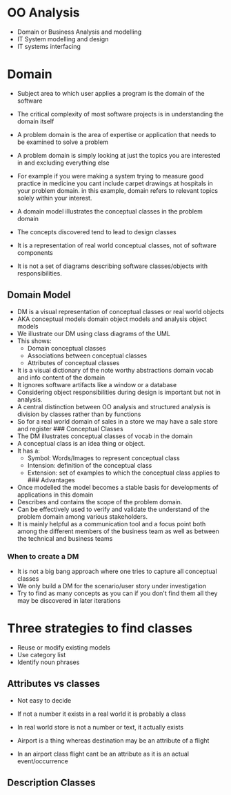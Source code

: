 * OO Analysis
:PROPERTIES:
:CUSTOM_ID: oo-analysis
:END:
- Domain or Business Analysis and modelling
- IT System modelling and design
- IT systems interfacing

* Domain
:PROPERTIES:
:CUSTOM_ID: domain
:END:
- Subject area to which user applies a program is the domain of the
  software

- The critical complexity of most software projects is in understanding
  the domain itself

- A problem domain is the area of expertise or application that needs to
  be examined to solve a problem

- A problem domain is simply looking at just the topics you are
  interested in and excluding everything else

- For example if you were making a system trying to measure good
  practice in medicine you cant include carpet drawings at hospitals in
  your problem domain. in this example, domain refers to relevant topics
  solely within your interest.

- A domain model illustrates the conceptual classes in the problem
  domain

- The concepts discovered tend to lead to design classes

- It is a representation of real world conceptual classes, not of
  software components

- It is not a set of diagrams describing software classes/objects with
  responsibilities.

** Domain Model
:PROPERTIES:
:CUSTOM_ID: domain-model
:END:
- DM is a visual representation of conceptual classes or real world
  objects
- AKA conceptual models domain object models and analysis object models
- We illustrate our DM using class diagrams of the UML
- This shows:
  - Domain conceptual classes
  - Associations between conceptual classes
  - Attributes of conceptual classes
- It is a visual dictionary of the note worthy abstractions domain vocab
  and info content of the domain
- It ignores software artifacts like a window or a database
- Considering object responsibilities during design is important but not
  in analysis.
- A central distinction between OO analysis and structured analysis is
  division by classes rather than by functions
- So for a real world domain of sales in a store we may have a sale
  store and register ### Conceptual Classes
- The DM illustrates conceptual classes of vocab in the domain
- A conceptual class is an idea thing or object.
- It has a:
  - Symbol: Words/Images to represent conceptual class
  - Intension: definition of the conceptual class
  - Extension: set of examples to which the conceptual class applies to
    ​### Advantages
- Once modelled the model becomes a stable basis for developments of
  applications in this domain
- Describes and contains the scope of the problem domain.
- Can be effectively used to verify and validate the understand of the
  problem domain among various stakeholders.
- It is mainly helpful as a communication tool and a focus point both
  among the different members of the business team as well as between
  the technical and business teams

*** When to create a DM
:PROPERTIES:
:CUSTOM_ID: when-to-create-a-dm
:END:
- It is not a big bang approach where one tries to capture all
  conceptual classes
- We only build a DM for the scenario/user story under investigation
- Try to find as many concepts as you can if you don't find them all
  they may be discovered in later iterations

* Three strategies to find classes
:PROPERTIES:
:CUSTOM_ID: three-strategies-to-find-classes
:END:
- Reuse or modify existing models
- Use category list
- Identify noun phrases

** Attributes vs classes
:PROPERTIES:
:CUSTOM_ID: attributes-vs-classes
:END:
- Not easy to decide

- If not a number it exists in a real world it is probably a class

- In real world store is not a number or text, it actually exists

- Airport is a thing whereas destination may be an attribute of a flight

- In an airport class flight cant be an attribute as it is an actual
  event/occurrence

** Description Classes
:PROPERTIES:
:CUSTOM_ID: description-classes
:END:
